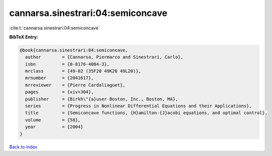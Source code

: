 cannarsa.sinestrari:04:semiconcave
==================================

:cite:t:`cannarsa.sinestrari:04:semiconcave`

**BibTeX Entry:**

.. code-block:: bibtex

   @book{cannarsa.sinestrari:04:semiconcave,
     author        = {Cannarsa, Piermarco and Sinestrari, Carlo},
     isbn          = {0-8176-4084-3},
     mrclass       = {49-02 (35F20 49K20 49L20)},
     mrnumber      = {2041617},
     mrreviewer    = {Pierre Cardaliaguet},
     pages         = {xiv+304},
     publisher     = {Birkh\"{a}user Boston, Inc., Boston, MA},
     series        = {Progress in Nonlinear Differential Equations and their Applications},
     title         = {Semiconcave functions, {H}amilton-{J}acobi equations, and optimal control},
     volume        = {58},
     year          = {2004}
   }

`Back to index <../By-Cite-Keys.rst>`_
